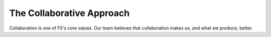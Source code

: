 The Collaborative Approach
``````````````````````````

Collaboration is one of F5's core values. Our team believes that collaboration makes us, and what we produce, better.

